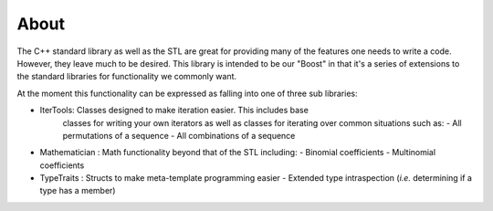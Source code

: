 About
========
The C++ standard library as well as the STL are great for providing many of the
features one needs to write a code.  However, they leave much to be desired.
This library is intended to be our "Boost" in that it's a series of 
extensions to the standard libraries for functionality we commonly want.

At the moment this functionality can be expressed as falling into one of three
sub libraries:

- IterTools: Classes designed to make iteration easier.  This includes base
             classes for writing your own iterators as well as classes for
             iterating over common situations such as:  
             - All permutations of a sequence  
             - All combinations of a sequence       
- Mathematician : Math functionality beyond that of the STL including:  
  - Binomial coefficients
  - Multinomial coefficients
- TypeTraits : Structs to make meta-template programming easier
  - Extended type intraspection (*i.e.* determining if a type has a member)


